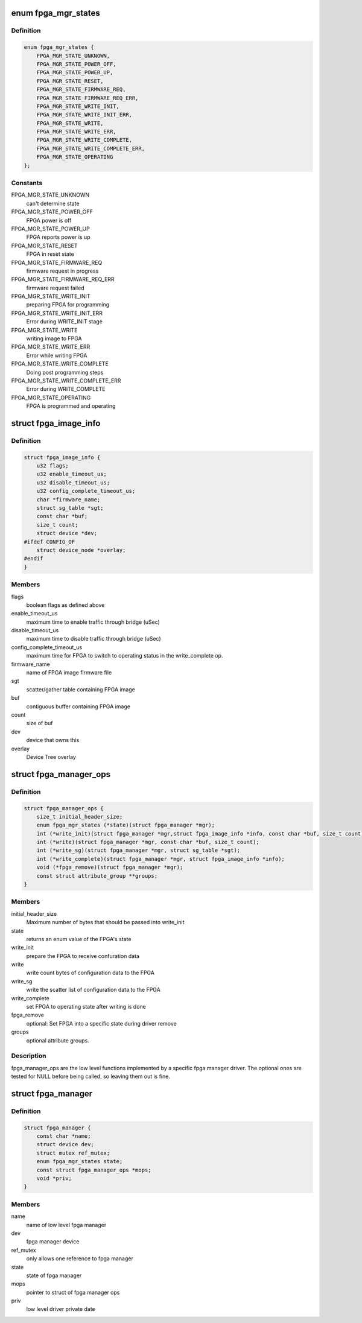 .. -*- coding: utf-8; mode: rst -*-
.. src-file: include/linux/fpga/fpga-mgr.h

.. _`fpga_mgr_states`:

enum fpga_mgr_states
====================

.. c:type:: enum fpga_mgr_states

    fpga framework states

.. _`fpga_mgr_states.definition`:

Definition
----------

.. code-block:: c

    enum fpga_mgr_states {
        FPGA_MGR_STATE_UNKNOWN,
        FPGA_MGR_STATE_POWER_OFF,
        FPGA_MGR_STATE_POWER_UP,
        FPGA_MGR_STATE_RESET,
        FPGA_MGR_STATE_FIRMWARE_REQ,
        FPGA_MGR_STATE_FIRMWARE_REQ_ERR,
        FPGA_MGR_STATE_WRITE_INIT,
        FPGA_MGR_STATE_WRITE_INIT_ERR,
        FPGA_MGR_STATE_WRITE,
        FPGA_MGR_STATE_WRITE_ERR,
        FPGA_MGR_STATE_WRITE_COMPLETE,
        FPGA_MGR_STATE_WRITE_COMPLETE_ERR,
        FPGA_MGR_STATE_OPERATING
    };

.. _`fpga_mgr_states.constants`:

Constants
---------

FPGA_MGR_STATE_UNKNOWN
    can't determine state

FPGA_MGR_STATE_POWER_OFF
    FPGA power is off

FPGA_MGR_STATE_POWER_UP
    FPGA reports power is up

FPGA_MGR_STATE_RESET
    FPGA in reset state

FPGA_MGR_STATE_FIRMWARE_REQ
    firmware request in progress

FPGA_MGR_STATE_FIRMWARE_REQ_ERR
    firmware request failed

FPGA_MGR_STATE_WRITE_INIT
    preparing FPGA for programming

FPGA_MGR_STATE_WRITE_INIT_ERR
    Error during WRITE_INIT stage

FPGA_MGR_STATE_WRITE
    writing image to FPGA

FPGA_MGR_STATE_WRITE_ERR
    Error while writing FPGA

FPGA_MGR_STATE_WRITE_COMPLETE
    Doing post programming steps

FPGA_MGR_STATE_WRITE_COMPLETE_ERR
    Error during WRITE_COMPLETE

FPGA_MGR_STATE_OPERATING
    FPGA is programmed and operating

.. _`fpga_image_info`:

struct fpga_image_info
======================

.. c:type:: struct fpga_image_info

    information specific to a FPGA image

.. _`fpga_image_info.definition`:

Definition
----------

.. code-block:: c

    struct fpga_image_info {
        u32 flags;
        u32 enable_timeout_us;
        u32 disable_timeout_us;
        u32 config_complete_timeout_us;
        char *firmware_name;
        struct sg_table *sgt;
        const char *buf;
        size_t count;
        struct device *dev;
    #ifdef CONFIG_OF
        struct device_node *overlay;
    #endif
    }

.. _`fpga_image_info.members`:

Members
-------

flags
    boolean flags as defined above

enable_timeout_us
    maximum time to enable traffic through bridge (uSec)

disable_timeout_us
    maximum time to disable traffic through bridge (uSec)

config_complete_timeout_us
    maximum time for FPGA to switch to operating
    status in the write_complete op.

firmware_name
    name of FPGA image firmware file

sgt
    scatter/gather table containing FPGA image

buf
    contiguous buffer containing FPGA image

count
    size of buf

dev
    device that owns this

overlay
    Device Tree overlay

.. _`fpga_manager_ops`:

struct fpga_manager_ops
=======================

.. c:type:: struct fpga_manager_ops

    ops for low level fpga manager drivers

.. _`fpga_manager_ops.definition`:

Definition
----------

.. code-block:: c

    struct fpga_manager_ops {
        size_t initial_header_size;
        enum fpga_mgr_states (*state)(struct fpga_manager *mgr);
        int (*write_init)(struct fpga_manager *mgr,struct fpga_image_info *info, const char *buf, size_t count);
        int (*write)(struct fpga_manager *mgr, const char *buf, size_t count);
        int (*write_sg)(struct fpga_manager *mgr, struct sg_table *sgt);
        int (*write_complete)(struct fpga_manager *mgr, struct fpga_image_info *info);
        void (*fpga_remove)(struct fpga_manager *mgr);
        const struct attribute_group **groups;
    }

.. _`fpga_manager_ops.members`:

Members
-------

initial_header_size
    Maximum number of bytes that should be passed into write_init

state
    returns an enum value of the FPGA's state

write_init
    prepare the FPGA to receive confuration data

write
    write count bytes of configuration data to the FPGA

write_sg
    write the scatter list of configuration data to the FPGA

write_complete
    set FPGA to operating state after writing is done

fpga_remove
    optional: Set FPGA into a specific state during driver remove

groups
    optional attribute groups.

.. _`fpga_manager_ops.description`:

Description
-----------

fpga_manager_ops are the low level functions implemented by a specific
fpga manager driver.  The optional ones are tested for NULL before being
called, so leaving them out is fine.

.. _`fpga_manager`:

struct fpga_manager
===================

.. c:type:: struct fpga_manager

    fpga manager structure

.. _`fpga_manager.definition`:

Definition
----------

.. code-block:: c

    struct fpga_manager {
        const char *name;
        struct device dev;
        struct mutex ref_mutex;
        enum fpga_mgr_states state;
        const struct fpga_manager_ops *mops;
        void *priv;
    }

.. _`fpga_manager.members`:

Members
-------

name
    name of low level fpga manager

dev
    fpga manager device

ref_mutex
    only allows one reference to fpga manager

state
    state of fpga manager

mops
    pointer to struct of fpga manager ops

priv
    low level driver private date

.. This file was automatic generated / don't edit.

